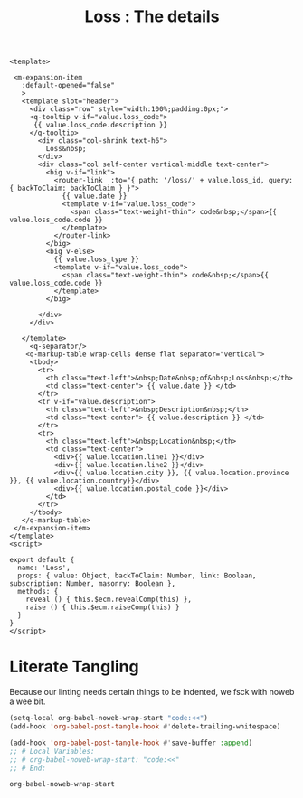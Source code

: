 #+TITLE: Loss : The details

#+begin_src vue :tangle "../src/components/Loss.vue"
  <template>

   <m-expansion-item
     :default-opened="false"
     >
     <template slot="header">
       <div class="row" style="width:100%;padding:0px;">
       <q-tooltip v-if="value.loss_code">
        {{ value.loss_code.description }}
       </q-tooltip>
         <div class="col-shrink text-h6">
           Loss&nbsp;
         </div>
         <div class="col self-center vertical-middle text-center">
           <big v-if="link">
             <router-link  :to="{ path: '/loss/' + value.loss_id, query: { backToClaim: backToClaim } }">
               {{ value.date }}
               <template v-if="value.loss_code">
                 <span class="text-weight-thin"> code&nbsp;</span>{{ value.loss_code.code }}
               </template>
             </router-link>
           </big>
           <big v-else>
             {{ value.loss_type }}
             <template v-if="value.loss_code">
               <span class="text-weight-thin"> code&nbsp;</span>{{ value.loss_code.code }}
             </template>
           </big> 

         </div>
       </div>

     </template> 
       <q-separator/>
      <q-markup-table wrap-cells dense flat separator="vertical">
       <tbody> 
         <tr>
           <th class="text-left">&nbsp;Date&nbsp;of&nbsp;Loss&nbsp;</th>
           <td class="text-center"> {{ value.date }} </td>
         </tr>
         <tr v-if="value.description">
           <th class="text-left">&nbsp;Description&nbsp;</th>
           <td class="text-center"> {{ value.description }} </td>
         </tr>
         <tr>
           <th class="text-left">&nbsp;Location&nbsp;</th>
           <td class="text-center"> 
             <div>{{ value.location.line1 }}</div>
             <div>{{ value.location.line2 }}</div>
             <div>{{ value.location.city }}, {{ value.location.province }}, {{ value.location.country}}</div>
             <div>{{ value.location.postal_code }}</div>                
           </td>
         </tr>
       </tbody>
     </q-markup-table>
   </m-expansion-item>
  </template>
  <script>

  export default {
    name: 'Loss',
    props: { value: Object, backToClaim: Number, link: Boolean, subscription: Number, masonry: Boolean },
    methods: { 
      reveal () { this.$ecm.revealComp(this) },
      raise () { this.$ecm.raiseComp(this) }
    }
  }
  </script>
#+end_src

* Literate Tangling 

Because our linting needs certain things to be indented, we fsck with noweb a wee bit.

#+begin_src emacs-lisp
  (setq-local org-babel-noweb-wrap-start "code:<<")
  (add-hook 'org-babel-post-tangle-hook #'delete-trailing-whitespace)

  (add-hook 'org-babel-post-tangle-hook #'save-buffer :append)
  ;; # Local Variables:
  ;; # org-babel-noweb-wrap-start: "code:<<"
  ;; # End:
#+end_src

#+RESULTS:
| delete-trailing-whitespace | save-buffer |


#+begin_src emacs-lisp
  org-babel-noweb-wrap-start
#+end_src

#+RESULTS:
: code:<<
